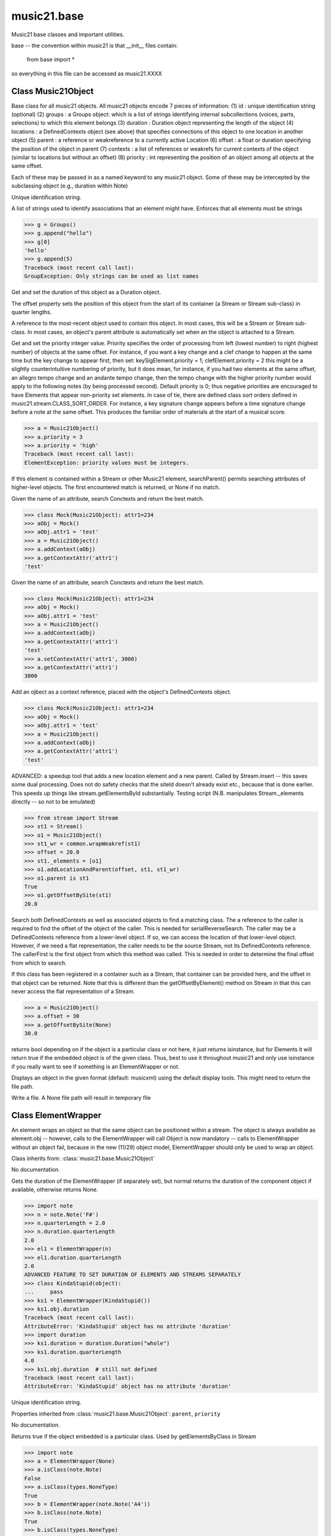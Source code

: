 .. _moduleBase:

music21.base
============

.. WARNING: DO NOT EDIT THIS FILE: AUTOMATICALLY GENERATED

.. module:: music21.base



Music21 base classes and important utilities.

base -- the convention within music21 is that __init__ files contain:

   from base import *
   
so everything in this file can be accessed as music21.XXXX

Class Music21Object
-------------------

.. class:: Music21Object

    Base class for all music21 objects. All music21 objects encode 7 pieces of information: (1) id        : unique identification string (optional) (2) groups    : a Groups object: which is a list of strings identifying internal subcollections (voices, parts, selections) to which this element belongs (3) duration  : Duration object representing the length of the object (4) locations : a DefinedContexts object (see above) that specifies connections of this object to one location in another object (5) parent    : a reference or weakreference to a currently active Location (6) offset    : a float or duration specifying the position of the object in parent (7) contexts  : a list of references or weakrefs for current contexts of the object (similar to locations but without an offset) (8) priority  : int representing the position of an object among all objects at the same offset. 

    Each of these may be passed in as a named keyword to any music21 object. Some of these may be intercepted by the subclassing object (e.g., duration within Note) 

    

    .. attribute:: id

    Unique identification string. 

    .. attribute:: groups

    A list of strings used to identify associations that an element might have. Enforces that all elements must be strings 

    >>> g = Groups()
    >>> g.append("hello")
    >>> g[0]
    'hello' 
    >>> g.append(5)
    Traceback (most recent call last): 
    GroupException: Only strings can be used as list names 

    .. attribute:: duration

    Get and set the duration of this object as a Duration object. 

    .. attribute:: offset

    The offset property sets the position of this object from the start of its container (a Stream or Stream sub-class) in quarter lengths. 

    .. attribute:: parent

    A reference to the most-recent object used to contain this object. In most cases, this will be a Stream or Stream sub-class. In most cases, an object's parent attribute is automatically set when an the object is attached to a Stream. 

    .. attribute:: priority

    Get and set the priority integer value. Priority specifies the order of processing from left (lowest number) to right (highest number) of objects at the same offset.  For instance, if you want a key change and a clef change to happen at the same time but the key change to appear first, then set: keySigElement.priority = 1; clefElement.priority = 2 this might be a slightly counterintuitive numbering of priority, but it does mean, for instance, if you had two elements at the same offset, an allegro tempo change and an andante tempo change, then the tempo change with the higher priority number would apply to the following notes (by being processed second). Default priority is 0; thus negative priorities are encouraged to have Elements that appear non-priority set elements. In case of tie, there are defined class sort orders defined in music21.stream.CLASS_SORT_ORDER.  For instance, a key signature change appears before a time signature change before a note at the same offset.  This produces the familiar order of materials at the start of a musical score. 

    >>> a = Music21Object()
    >>> a.priority = 3
    >>> a.priority = 'high'
    Traceback (most recent call last): 
    ElementException: priority values must be integers. 

    .. method:: searchParent()

    If this element is contained within a Stream or other Music21 element, searchParent() permits searching attributes of higher-level objects. The first encountered match is returned, or None if no match. 

    .. method:: getContextAttr()

    Given the name of an attribute, search Conctexts and return the best match. 

    >>> class Mock(Music21Object): attr1=234
    >>> aObj = Mock()
    >>> aObj.attr1 = 'test'
    >>> a = Music21Object()
    >>> a.addContext(aObj)
    >>> a.getContextAttr('attr1')
    'test' 

    .. method:: setContextAttr()

    Given the name of an attribute, search Conctexts and return the best match. 

    >>> class Mock(Music21Object): attr1=234
    >>> aObj = Mock()
    >>> aObj.attr1 = 'test'
    >>> a = Music21Object()
    >>> a.addContext(aObj)
    >>> a.getContextAttr('attr1')
    'test' 
    >>> a.setContextAttr('attr1', 3000)
    >>> a.getContextAttr('attr1')
    3000 

    .. method:: addContext()

    Add an ojbect as a context reference, placed with the object's DefinedContexts object. 

    >>> class Mock(Music21Object): attr1=234
    >>> aObj = Mock()
    >>> aObj.attr1 = 'test'
    >>> a = Music21Object()
    >>> a.addContext(aObj)
    >>> a.getContextAttr('attr1')
    'test' 

    .. method:: addLocationAndParent()

    ADVANCED: a speedup tool that adds a new location element and a new parent.  Called by Stream.insert -- this saves some dual processing.  Does not do safety checks that the siteId doesn't already exist etc., because that is done earlier. This speeds up things like stream.getElementsById substantially. Testing script (N.B. manipulates Stream._elements directly -- so not to be emulated) 

    >>> from stream import Stream
    >>> st1 = Stream()
    >>> o1 = Music21Object()
    >>> st1_wr = common.wrapWeakref(st1)
    >>> offset = 20.0
    >>> st1._elements = [o1]
    >>> o1.addLocationAndParent(offset, st1, st1_wr)
    >>> o1.parent is st1
    True 
    >>> o1.getOffsetBySite(st1)
    20.0 

    .. method:: getContextByClass()

    Search both DefinedContexts as well as associated objects to find a matching class. The a reference to the caller is required to find the offset of the object of the caller. This is needed for serialReverseSearch. The caller may be a DefinedContexts reference from a lower-level object. If so, we can access the location of that lower-level object. However, if we need a flat representation, the caller needs to be the source Stream, not its DefinedContexts reference. The callerFirst is the first object from which this method was called. This is needed in order to determine the final offset from which to search. 

    .. method:: getOffsetBySite()

    If this class has been registered in a container such as a Stream, that container can be provided here, and the offset in that object can be returned. Note that this is different than the getOffsetByElement() method on Stream in that this can never access the flat representation of a Stream. 

    >>> a = Music21Object()
    >>> a.offset = 30
    >>> a.getOffsetBySite(None)
    30.0 

    .. method:: isClass()

    returns bool depending on if the object is a particular class or not here, it just returns isinstance, but for Elements it will return true if the embedded object is of the given class.  Thus, best to use it throughout music21 and only use isinstance if you really want to see if something is an ElementWrapper or not. 

    .. method:: show()

    Displays an object in the given format (default: musicxml) using the default display tools. This might need to return the file path. 

    .. method:: write()

    Write a file. A None file path will result in temporary file 


Class ElementWrapper
--------------------

.. class:: ElementWrapper

    An element wraps an object so that the same object can be positioned within a stream. The object is always available as element.obj -- however, calls to the ElementWrapper will call Object is now mandatory -- calls to ElementWrapper without an object fail, because in the new (11/29) object model, ElementWrapper should only be used to wrap an object. 

    

    Class inherits from: :class:`music21.base.Music21Object`

    .. attribute:: obj

    No documentation. 

    .. attribute:: duration

    Gets the duration of the ElementWrapper (if separately set), but normal returns the duration of the component object if available, otherwise returns None. 

    >>> import note
    >>> n = note.Note('F#')
    >>> n.quarterLength = 2.0
    >>> n.duration.quarterLength
    2.0 
    >>> el1 = ElementWrapper(n)
    >>> el1.duration.quarterLength
    2.0 
    ADVANCED FEATURE TO SET DURATION OF ELEMENTS AND STREAMS SEPARATELY 
    >>> class KindaStupid(object):
    ...     pass 
    >>> ks1 = ElementWrapper(KindaStupid())
    >>> ks1.obj.duration
    Traceback (most recent call last): 
    AttributeError: 'KindaStupid' object has no attribute 'duration' 
    >>> import duration
    >>> ks1.duration = duration.Duration("whole")
    >>> ks1.duration.quarterLength
    4.0 
    >>> ks1.obj.duration  # still not defined
    Traceback (most recent call last): 
    AttributeError: 'KindaStupid' object has no attribute 'duration' 

    .. attribute:: id

    Unique identification string. 

    .. attribute:: offset

    

    

    

    Properties inherited from :class:`music21.base.Music21Object`: ``parent``, ``priority``

    .. method:: getId()

    No documentation. 

    .. method:: isClass()

    Returns true if the object embedded is a particular class. Used by getElementsByClass in Stream 

    >>> import note
    >>> a = ElementWrapper(None)
    >>> a.isClass(note.Note)
    False 
    >>> a.isClass(types.NoneType)
    True 
    >>> b = ElementWrapper(note.Note('A4'))
    >>> b.isClass(note.Note)
    True 
    >>> b.isClass(types.NoneType)
    False 

    .. method:: isTwin()

    a weaker form of equality.  a.isTwin(b) is true if a and b store either the same object OR objects that are equal and a.groups == b.groups and a.id == b.id (or both are none) and duration are equal. but does not require position, priority, or parent to be the same In other words, is essentially the same object in a different context 

    >>> import note
    >>> aE = ElementWrapper(obj = note.Note("A-"))
    >>> aE.id = "aflat-Note"
    >>> aE.groups.append("out-of-range")
    >>> aE.offset = 4.0
    >>> aE.priority = 4
    >>> bE = copy.copy(aE)
    >>> aE is bE
    False 
    >>> aE == bE
    True 
    >>> aE.isTwin(bE)
    True 
    >>> bE.offset = 14.0
    >>> bE.priority = -4
    >>> aE == bE
    False 
    >>> aE.isTwin(bE)
    True 

    .. method:: setId()

    No documentation. 

    Methods inherited from :class:`music21.base.Music21Object`: ``searchParent()``, ``getContextAttr()``, ``setContextAttr()``, ``addContext()``, ``addLocationAndParent()``, ``getContextByClass()``, ``getOffsetBySite()``, ``show()``, ``write()``


Class DefinedContexts
---------------------

.. class:: DefinedContexts

    An object, stored within a Music21Object, that provides a collection of objects that may be contextually relevant. Some of these objects are locations; these DefinedContext additional store an offset value, used for determining position within a Stream. DefinedContexts are one of many ways that context can be found; context can also be found through searching (using objects in DefinedContexts). 

    

    

    .. method:: add()

    Add a reference if offset is None, it is interpreted as a context if offset is a value, it is intereted as location NOTE: offset follows obj here, unlike with add() in old DefinedContexts 

    .. method:: clear()

    Clear all data. 

    .. method:: get()

    Get references; unwrap from weakrefs; place in order from most recently added to least recently added 

    >>> class Mock(Music21Object): pass
    >>> aObj = Mock()
    >>> bObj = Mock()
    >>> cObj = Mock()
    >>> aContexts = DefinedContexts()
    >>> aContexts.add(cObj, 345)
    >>> aContexts.add(aObj)
    >>> aContexts.add(bObj)
    >>> aContexts.get() == [cObj, aObj, bObj]
    True 
    >>> aContexts.get(locationsTrail=True) == [aObj, bObj, cObj]
    True 

    .. method:: getAttrByName()

    Given an attribute name, search all objects and find the first that matches this attribute name; then return a reference to this attribute. 

    >>> class Mock(Music21Object): attr1=234
    >>> aObj = Mock()
    >>> aObj.attr1 = 234
    >>> bObj = Mock()
    >>> bObj.attr1 = 98
    >>> aContexts = DefinedContexts()
    >>> aContexts.add(aObj)
    >>> len(aContexts)
    1 
    >>> aContexts.getAttrByName('attr1') == 234
    True 
    >>> aContexts.removeById(id(aObj))
    >>> aContexts.add(bObj)
    >>> aContexts.getAttrByName('attr1') == 98
    True 

    .. method:: getByClass()

    Return the most recently added reference based on className. Class name can be a string or the real class name. This will recursively search the defined contexts of existing defined context. Caller here can be the object that is hosting this DefinedContexts object (such as a Stream). This is necessary when, later on, we need a flat representation. If no caller is provided, the a reference to this DefinedContexts instances is based (from where locations can be looked up if necessary). callerFirst is simply used to pass a reference of the first caller; this is necessary if we are looking within a Stream for a flat offset position. 

    >>> class Mock(Music21Object): pass
    >>> aObj = Mock()
    >>> bObj = Mock()
    >>> aContexts = DefinedContexts()
    >>> aContexts.add(aObj)
    >>> aContexts.add(bObj)
    >>> aContexts.getByClass('mock') == aObj
    True 
    >>> aContexts.getByClass(Mock) == aObj
    True 

    .. method:: getOffsetBySite()

    For a given site return its offset. 

    >>> class Mock(Music21Object): pass
    >>> aSite = Mock()
    >>> bSite = Mock()
    >>> cParent = Mock()
    >>> aLocations = DefinedContexts()
    >>> aLocations.add(aSite, 23)
    >>> aLocations.add(bSite, 121.5)
    >>> aLocations.getOffsetBySite(aSite)
    23 
    >>> aLocations.getOffsetBySite(bSite)
    121.5 

    .. method:: getOffsetBySiteId()

    For a given site id, return its offset. 

    >>> class Mock(Music21Object): pass
    >>> aSite = Mock()
    >>> bSite = Mock()
    >>> cParent = Mock()
    >>> aLocations = DefinedContexts()
    >>> aLocations.add(aSite, 23)
    >>> aLocations.add(bSite, 121.5)
    >>> aLocations.getOffsetBySiteId(id(aSite))
    23 
    >>> aLocations.getOffsetBySiteId(id(bSite))
    121.5 

    .. method:: getOffsets()

    Return a list of all offsets. 

    >>> class Mock(Music21Object): pass
    >>> aSite = Mock()
    >>> bSite = Mock()
    >>> cSite = Mock()
    >>> dSite = Mock()
    >>> aLocations = DefinedContexts()
    >>> aLocations.add(aSite, 0)
    >>> aLocations.add(cSite) # a context
    >>> aLocations.add(bSite, 234) # can add at same offset or another
    >>> aLocations.add(dSite) # a context
    >>> aLocations.getOffsets()
    [0, 234] 

    .. method:: getSiteByOffset()

    For a given offset return the parent # More than one parent may have the same offset; # this can return the last site added by sorting time No - now we use a dict, so there's no guarantee that the one you want will be there -- need orderedDicts! 

    >>> class Mock(Music21Object): pass
    >>> aSite = Mock()
    >>> bSite = Mock()
    >>> cSite = Mock()
    >>> aLocations = DefinedContexts()
    >>> aLocations.add(aSite, 23)
    >>> aLocations.add(bSite, 23121.5)
    >>> aSite == aLocations.getSiteByOffset(23)
    True 

    .. method:: getSites()

    Get parents for locations; unwrap from weakrefs 

    >>> class Mock(Music21Object): pass
    >>> aObj = Mock()
    >>> bObj = Mock()
    >>> aContexts = DefinedContexts()
    >>> aContexts.add(aObj, 234)
    >>> aContexts.add(bObj, 3000)
    >>> len(aContexts._locationKeys) == 2
    True 
    >>> len(aContexts.getSites()) == 2
    True 

    .. method:: hasSiteId()

    Return True or False if this DefinedContexts object already has this site defined as a location 

    .. method:: remove()

    Remove the entry specified by sites 

    >>> class Mock(Music21Object): pass
    >>> aSite = Mock()
    >>> bSite = Mock()
    >>> cSite = Mock()
    >>> aContexts = DefinedContexts()
    >>> aContexts.add(aSite, 23)
    >>> len(aContexts)
    1 
    >>> aContexts.add(bSite, 233)
    >>> len(aContexts)
    2 
    >>> aContexts.add(cSite, 232223)
    >>> len(aContexts)
    3 
    >>> aContexts.remove(aSite)
    >>> len(aContexts)
    2 

    .. method:: removeById()

    No documentation. 

    .. method:: setAttrByName()

    Given an attribute name, search all objects and find the first that matches this attribute name; then return a reference to this attribute. 

    >>> class Mock(Music21Object): attr1=234
    >>> aObj = Mock()
    >>> bObj = Mock()
    >>> bObj.attr1 = 98
    >>> aContexts = DefinedContexts()
    >>> aContexts.add(aObj)
    >>> aContexts.add(bObj)
    >>> aContexts.setAttrByName('attr1', 'test')
    >>> aContexts.getAttrByName('attr1') == 'test'
    True 

    .. method:: setOffsetBySite()

    Changes the offset of the site specified.  Note that this can also be done with add, but the difference is that if the site is not in DefinedContexts, it will raise an exception. 

    >>> class Mock(Music21Object): pass
    >>> aSite = Mock()
    >>> bSite = Mock()
    >>> cSite = Mock()
    >>> aLocations = DefinedContexts()
    >>> aLocations.add(aSite, 23)
    >>> aLocations.add(bSite, 121.5)
    >>> aLocations.setOffsetBySite(aSite, 20)
    >>> aLocations.getOffsetBySite(aSite)
    20 
    >>> aLocations.setOffsetBySite(cSite, 30)
    Traceback (most recent call last): 
    RelationsException: ... 


Class Groups
------------

.. class:: Groups

    A list of strings used to identify associations that an element might have. Enforces that all elements must be strings 

    >>> g = Groups()
    >>> g.append("hello")
    >>> g[0]
    'hello' 
    >>> g.append(5)
    Traceback (most recent call last): 
    GroupException: Only strings can be used as list names 

    Class inherits from: list

    .. method:: append()

    No documentation. 

    Methods inherited from list: ``count()``, ``extend()``, ``index()``, ``insert()``, ``pop()``, ``remove()``, ``reverse()``, ``sort()``


